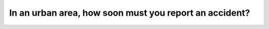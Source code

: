 .. raw:: html

   <div class="question-page">
   <div class="test-name">Canada BC Driver's License Knowledge Test Test Bank (2024)</div>

.. meta::
   :description: In an urban area, how soon must you report an accident?
   :keywords: Vancouver driver's license test, BC driver's license test traffic accident, urban area, reporting time

.. raw:: html

   <div class="question-card">


In an urban area, how soon must you report an accident?
==============================================================================================================

.. raw:: html

   <hr>

.. raw:: html

   <div id="q182" class="quiz">
       <div class="option" id="q182-A" onclick="selectOption('q182', 'A', true)">
           A. Within 24 hours
       </div>
       <div class="option" id="q182-B" onclick="selectOption('q182', 'B', false)">
           B. Within 48 hours
       </div>
       <div class="option" id="q182-C" onclick="selectOption('q182', 'C', false)">
           C. Within 72 hours
       </div>
       <div class="option" id="q182-D" onclick="selectOption('q182', 'D', false)">
           D. Within 12 hours
       </div>
       <p id="q182-result" class="result"></p>
   </div>

   <hr>

.. dropdown:: ►|explanation|

   In the event of an urban traffic accident, the law requires reporting it within 24 hours to ensure timely documentation.

.. raw:: html

   <div class="nav-buttons">
       <a href="q181.html" class="button">|prev_question|</a>
       <span class="page-indicator">182 / 200</span>
       <a href="q183.html" class="button">|next_question|</a>
   </div>
   </div>

   </div>
